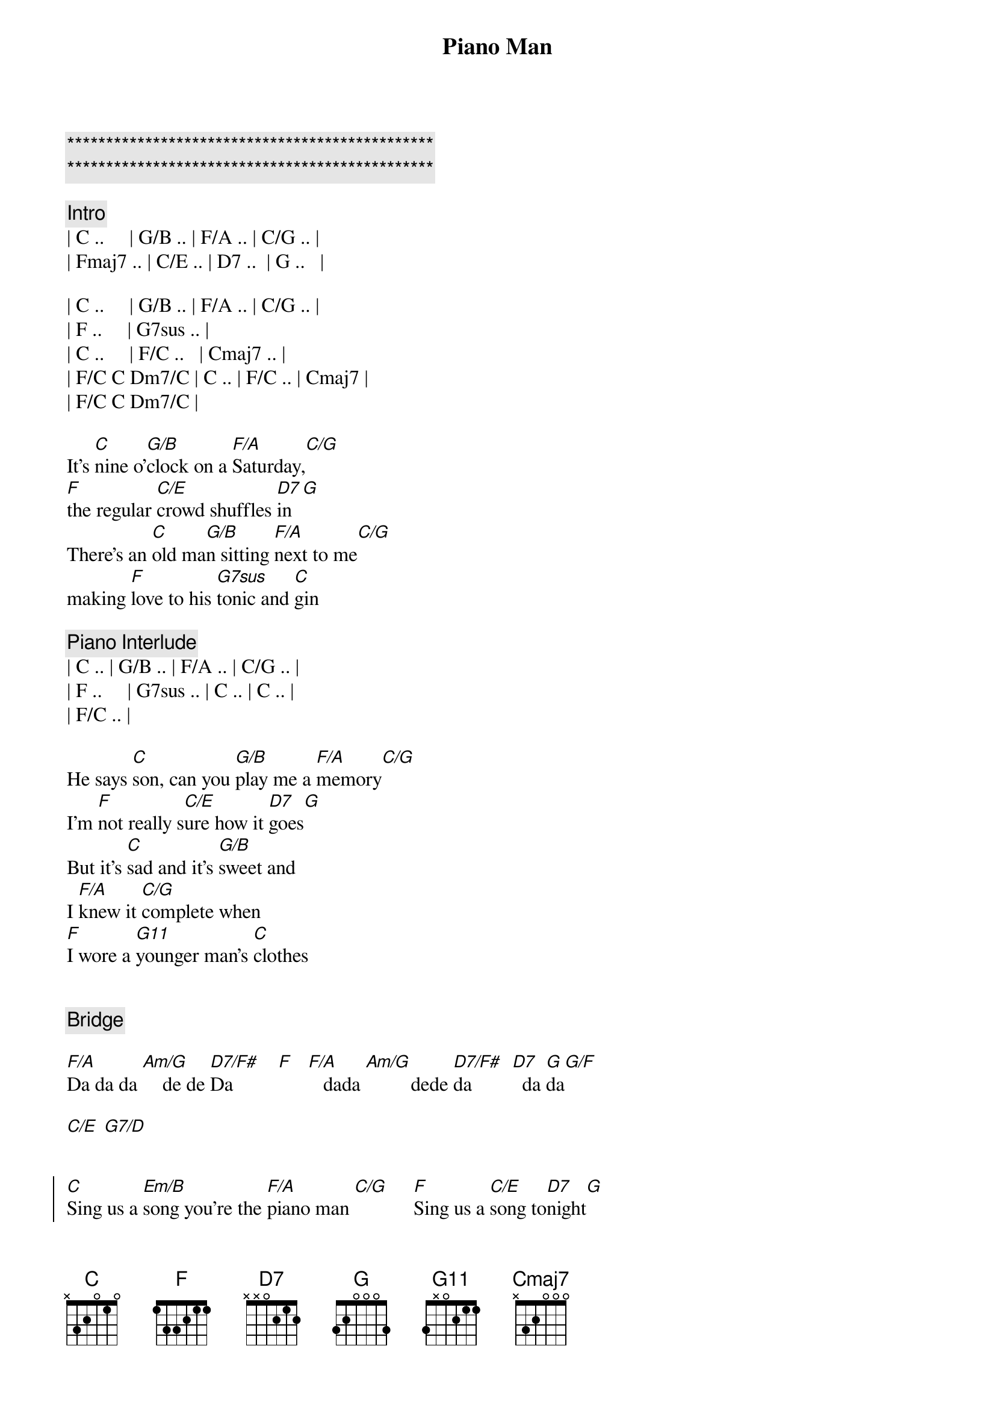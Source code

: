 {title: Piano Man}
{artist: Billy Joel}

{c:***********************************************}
{c:***********************************************}

{comment: Intro}
| C ..     | G/B .. | F/A .. | C/G .. | 
| Fmaj7 .. | C/E .. | D7 ..  | G ..   |

| C ..     | G/B .. | F/A .. | C/G .. | 
| F ..     | G7sus .. | 
| C ..     | F/C ..   | Cmaj7 .. |
| F/C C Dm7/C | C .. | F/C .. | Cmaj7 |
| F/C C Dm7/C |

{start_of_verse}
It's [C]nine o'[G/B]clock on a [F/A]Saturday,[C/G]     
[F]the regular [C/E]crowd shuffles [D7]in[G]
There's an [C]old ma[G/B]n sitting [F/A]next to me[C/G]   
making [F]love to his [G7sus]tonic and [C]gin
{end_of_verse}

{comment: Piano Interlude}
| C .. | G/B .. | F/A .. | C/G .. | 
| F ..     | G7sus .. | C .. | C .. |
| F/C .. | 

{start_of_verse}
He says [C]son, can you [G/B]play me a [F/A]memory[C/G]   
I'm [F]not really s[C/E]ure how it [D7]goes[G]
But it's [C]sad and it's [G/B]sweet and 
I [F/A]knew it [C/G]complete when 
[F]I wore a [G11]younger man's [C]clothes
{end_of_verse}


{comment: Bridge}

[F/A]Da da da [Am/G]    de de [D7/F#]Da         [F]   [F/A]   dada [Am/G]         dede [D7/F#]da        [D7]  da [G]da[G/F]

[C/E] [G7/D]


{start_of_chorus}
[C]Sing us a [Em/B]song you're the [F/A]piano man [C/G]     [F]Sing us a [C/E]song to[D7]night[G]
Well, we're [C]all in the [Em/B]mood for a [F/A]melody [C/G]    and [F]you've got us [G11]feeling al[C]right
{end_of_chorus}


{comment: Harmonica}

[C]C  [Em/B]F/C  C[F/A]maj7[C/G]  G11[F][G11]
[C] [F/C][Cmaj7][G11]


{start_of_verse}
{end_of_verse}

Now [C]John at the b[Em/B]ar is a [F/A]friend of mine[C/G],  he [F]gets me my [C/E]drinks for f[D7]ree[G]
And he's [C]quick with a jo[Em/B]ke or to li[F/A]ght up your smo[C/G]ke but there's [F]some place that h[G11]e'd rather b[C]e

[F/C]    He says [C]Bill I bel[Em/B]ieve this is [F/A]killing me[C/G]  as the [F]smile ran a[C/E]way from his [D7]face[G]
Well, I'm [C]sure that I [Em/B]could be a m[F/A]ovie sta[C/G]r if [F]I could get o[G11]ut of this p[C]lace


{comment: Bridge}

[F/A]Da da da [Am/G]    de de [D7/F#]Da         [F]   [F/A]   dada [Am/G]         dede [D7/F#]da        [D7]  da [G]da[G/F][G]


{start_of_verse}
{end_of_verse}

Now [C]Paul is a [Em/B]real estate [F/A]novelis[C/G]t who [F]never had t[C/E]ime for a w[D7]ife[G]
And he's t[C]alking with [Em/B]Davy who's s[F/A]till in the [C/G]navy and [F]probably [G11]will be for [C]life


{comment: Harmonica}

[C]C  [Em/B]      [F/A]F/C[C/G][F][G11]


{start_of_verse}
{end_of_verse}

And the w[C]aitress is [Em/B]practising [F/A]politics[C/G]  as the [F]businessmen [C/E]slowly get s[D7]toned[G]
Yes, they're [C]sharing a d[Em/B]rink they call [F/A]loneliness[C/G]  but it's [F]better than [G11]drinking a[C]lone


{comment: Instrumental}

[F/A]Am  [Am/G]Am/G  [D7/F#]D7/F#  [F]F
[F/A]G  G[Am/G]/F  C/[D7/F#]E  G/D[D7]


{start_of_chorus}
{end_of_chorus}

[C]Sing us a [Em/B]song you're the [F/A]piano man [C/G]     [F]Sing us a [C/E]song to[D7]night[G]
Well, we're [C]all in the [Em/B]mood for a [F/A]melody [C/G]    and [F]you've got us [G11]feeling al[C]right


{comment: Harmonica}

[C]C  [G/B]F/C  [F/A]Cmaj[C/G]7  G1[F]1[G11]
[C] [F/C][Cmaj7][G11]


{start_of_verse}
{end_of_verse}

It's a [C]pretty[G/B] good crow[F/A]d for a S[C/G]aturday [F]and the [C/E]manager gives m[D7]e a smile
[G]Cause he know[C]s that i[G/B]t's me they[F/A]'ve been co[C/G]ming to s[F]ee, to forget[G11] about lif[C]e for a while

[C]An[F/C]d th[Cmaj7]e pian[G11]o sounds lik[C]e a carnival[G/B] and the [F/A]microph[C/G]one smel[F]ls like a b[C/E]eer[D7]
And they[C] sit at the [G/B]bar and put[F/A] bread i[C/G]n my jar and s[F]ay man wh[G11]at are you do[C]ing here?


{comment: Bridge}

[F/A]Da da da [Am/G]    de de [D7/F#]Da         [F]    [F/A]  dada  [Am/G]        dede d[D7/F#]a         [D7] da da[G][G/F][C/E][G/D]


{start_of_chorus}
{end_of_chorus}

[C/E]     [G7/D]       [C]Sing us a [G/B]song you're the [F/A]piano man [C/G]     [F]Sing us a [C/E]song to[D7]night[G]
Well, we're [C]all in the [G/B]mood for a [F/A]melody [C/G]    and [F]you've got us [G11]feeling al[C]right


{comment: Harmonica}

[C]C  [G/B]F/C  [F/A]Cmaj[C/G]7  G1[F]1[G11]
C  F/C  Cmaj7  G/F  C/E  G/D  C

